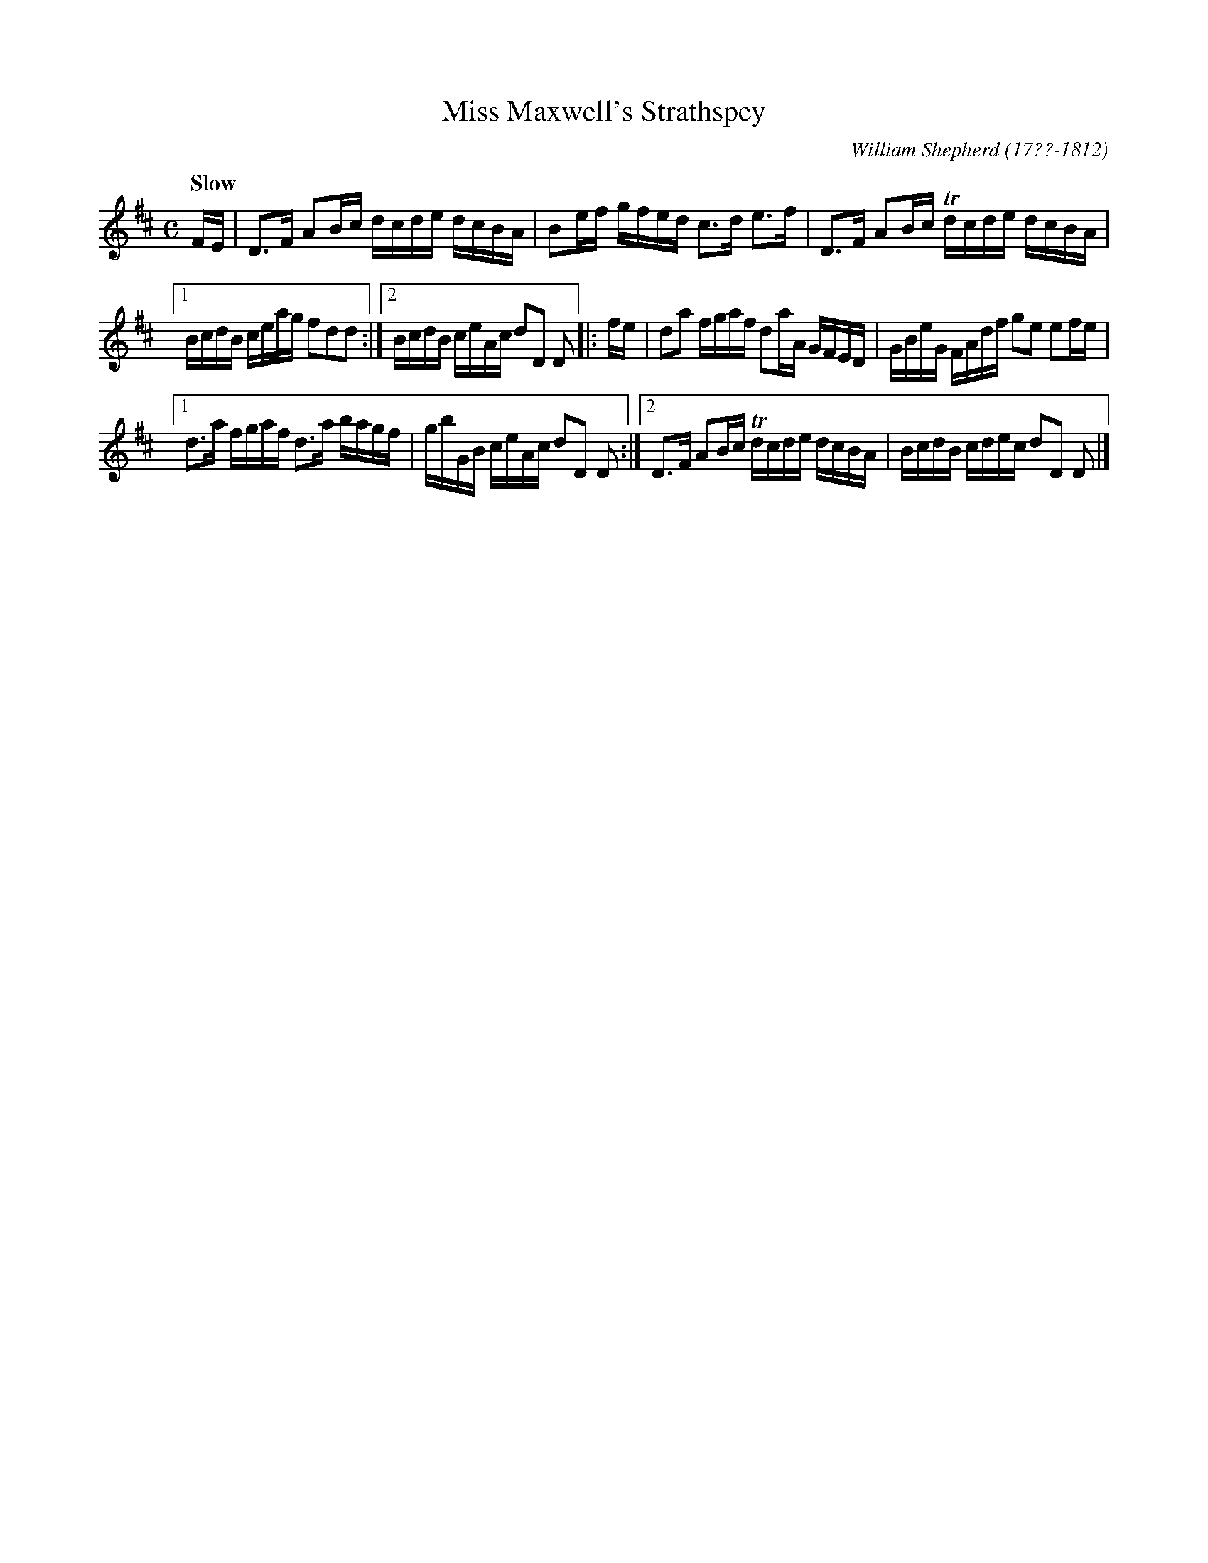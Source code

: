 X: 62
T: Miss Maxwell's Strathspey
R: strathspey
Q: "Slow"
B: William Shepherd "1st Collection" 1793 p.6 #2
F: http://imslp.org/wiki/File:PMLP73094-Shepherd_Collections_HMT.pdf
C: William Shepherd (17??-1812)
Z: 2012 John Chambers <jc:trillian.mit.edu>
M: C
L: 1/16
K: D
FE |\
D3F A2Bc dcde dcBA | B2ef gfed c3d e3f | D3F A2Bc Tdcde dcBA |
[1 BcdB ceag f2d2d2 :|[2 BcdB ceAc d2D2 D2 |: fe |\
d2a2 fgaf d2aA GFED | GBeG FAdf g2e2 e2fe |
[1 d3a fgaf d3a bagf | gbGB ceAc d2D2 D2 :|\
[2 D3F A2Bc Tdcde dcBA | BcdB cdec d2D2 D2 |]

